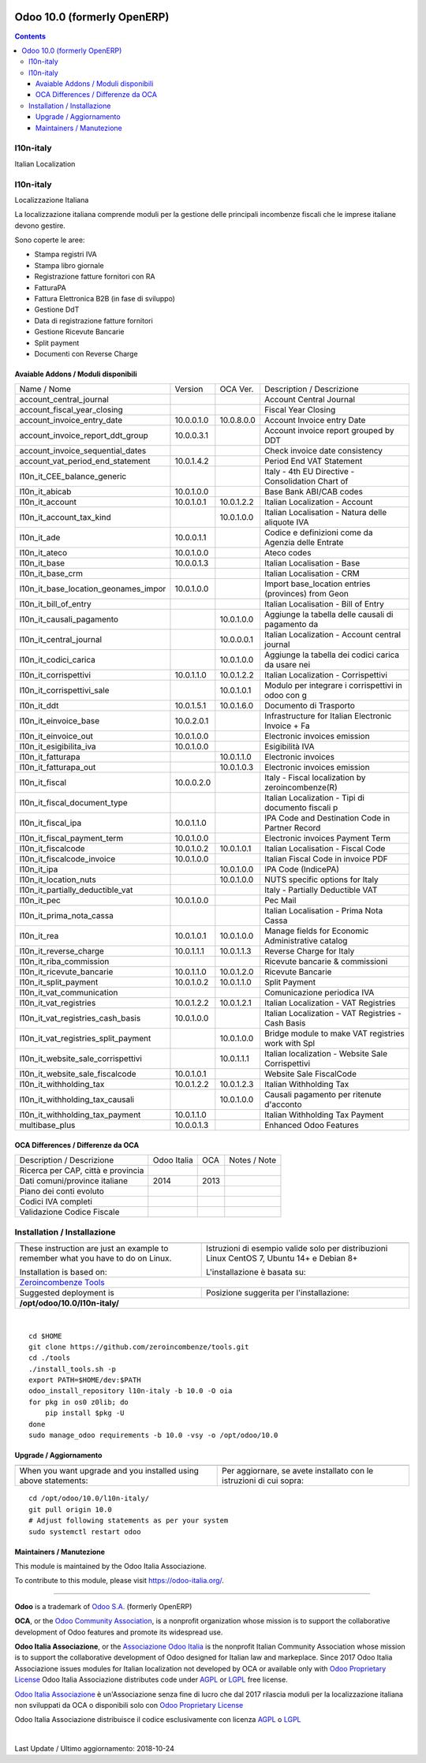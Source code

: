|Maturity| |Build Status| |license gpl| |Coverage Status| |Codecov Status| |OCA project| |Tech Doc| |Help| |Try Me|

============================
Odoo 10.0 (formerly OpenERP)
============================

.. contents::

|en|

l10n-italy
===========

Italian Localization



|it|

l10n-italy
===========

Localizzazione Italiana

La localizzazione italiana comprende moduli per la gestione delle principali
incombenze fiscali che le imprese italiane devono gestire.

Sono coperte le aree:

* Stampa registri IVA
* Stampa libro giornale
* Registrazione fatture fornitori con RA
* FatturaPA
* Fattura Elettronica B2B (in fase di sviluppo)
* Gestione DdT
* Data di registrazione fatture fornitori
* Gestione Ricevute Bancarie
* Split payment
* Documenti con Reverse Charge


Avaiable Addons / Moduli disponibili
-------------------------------------

+--------------------------------------+------------+------------+----------------------------------------------------+
| Name / Nome                          | Version    | OCA Ver.   | Description / Descrizione                          |
+--------------------------------------+------------+------------+----------------------------------------------------+
| account_central_journal              | |halt|     | |same|     | Account Central Journal                            |
+--------------------------------------+------------+------------+----------------------------------------------------+
| account_fiscal_year_closing          | |halt|     | |no_check| | Fiscal Year Closing                                |
+--------------------------------------+------------+------------+----------------------------------------------------+
| account_invoice_entry_date           | 10.0.0.1.0 | 10.0.8.0.0 | Account Invoice entry Date                         |
+--------------------------------------+------------+------------+----------------------------------------------------+
| account_invoice_report_ddt_group     | 10.0.0.3.1 | |same|     | Account invoice report grouped by DDT              |
+--------------------------------------+------------+------------+----------------------------------------------------+
| account_invoice_sequential_dates     | |halt|     | |same|     | Check invoice date consistency                     |
+--------------------------------------+------------+------------+----------------------------------------------------+
| account_vat_period_end_statement     | 10.0.1.4.2 | |same|     | Period End VAT Statement                           |
+--------------------------------------+------------+------------+----------------------------------------------------+
| l10n_it_CEE_balance_generic          | |halt|     | |same|     | Italy - 4th EU Directive - Consolidation Chart of  |
+--------------------------------------+------------+------------+----------------------------------------------------+
| l10n_it_abicab                       | 10.0.1.0.0 | |same|     | Base Bank ABI/CAB codes                            |
+--------------------------------------+------------+------------+----------------------------------------------------+
| l10n_it_account                      | 10.0.1.0.1 | 10.0.1.2.2 | Italian Localization - Account                     |
+--------------------------------------+------------+------------+----------------------------------------------------+
| l10n_it_account_tax_kind             | |no_check| | 10.0.1.0.0 | Italian Localisation - Natura delle aliquote IVA   |
+--------------------------------------+------------+------------+----------------------------------------------------+
| l10n_it_ade                          | 10.0.0.1.1 | |no_check| | Codice e definizioni come da Agenzia delle Entrate |
+--------------------------------------+------------+------------+----------------------------------------------------+
| l10n_it_ateco                        | 10.0.1.0.0 | |same|     | Ateco codes                                        |
+--------------------------------------+------------+------------+----------------------------------------------------+
| l10n_it_base                         | 10.0.0.1.3 | |no_check| | Italian Localisation - Base                        |
+--------------------------------------+------------+------------+----------------------------------------------------+
| l10n_it_base_crm                     | |halt|     | |same|     | Italian Localisation - CRM                         |
+--------------------------------------+------------+------------+----------------------------------------------------+
| l10n_it_base_location_geonames_impor | 10.0.1.0.0 | |same|     | Import base_location entries (provinces) from Geon |
+--------------------------------------+------------+------------+----------------------------------------------------+
| l10n_it_bill_of_entry                | |halt|     | |same|     | Italian Localisation - Bill of Entry               |
+--------------------------------------+------------+------------+----------------------------------------------------+
| l10n_it_causali_pagamento            | |no_check| | 10.0.1.0.0 | Aggiunge la tabella delle causali di pagamento da  |
+--------------------------------------+------------+------------+----------------------------------------------------+
| l10n_it_central_journal              | |no_check| | 10.0.0.0.1 | Italian Localization - Account central journal     |
+--------------------------------------+------------+------------+----------------------------------------------------+
| l10n_it_codici_carica                | |no_check| | 10.0.1.0.0 | Aggiunge la tabella dei codici carica da usare nei |
+--------------------------------------+------------+------------+----------------------------------------------------+
| l10n_it_corrispettivi                | 10.0.1.1.0 | 10.0.1.2.2 | Italian Localization - Corrispettivi               |
+--------------------------------------+------------+------------+----------------------------------------------------+
| l10n_it_corrispettivi_sale           | |no_check| | 10.0.1.0.1 | Modulo per integrare i corrispettivi in odoo con g |
+--------------------------------------+------------+------------+----------------------------------------------------+
| l10n_it_ddt                          | 10.0.1.5.1 | 10.0.1.6.0 | Documento di Trasporto                             |
+--------------------------------------+------------+------------+----------------------------------------------------+
| l10n_it_einvoice_base                | 10.0.2.0.1 | |no_check| | Infrastructure for Italian Electronic Invoice + Fa |
+--------------------------------------+------------+------------+----------------------------------------------------+
| l10n_it_einvoice_out                 | 10.0.1.0.0 | |no_check| | Electronic invoices emission                       |
+--------------------------------------+------------+------------+----------------------------------------------------+
| l10n_it_esigibilita_iva              | 10.0.1.0.0 | |same|     | Esigibilità IVA                                    |
+--------------------------------------+------------+------------+----------------------------------------------------+
| l10n_it_fatturapa                    | |no_check| | 10.0.1.1.0 | Electronic invoices                                |
+--------------------------------------+------------+------------+----------------------------------------------------+
| l10n_it_fatturapa_out                | |no_check| | 10.0.1.0.3 | Electronic invoices emission                       |
+--------------------------------------+------------+------------+----------------------------------------------------+
| l10n_it_fiscal                       | 10.0.0.2.0 | |no_check| | Italy - Fiscal localization by zeroincombenze(R)   |
+--------------------------------------+------------+------------+----------------------------------------------------+
| l10n_it_fiscal_document_type         | |halt|     | |same|     | Italian Localization - Tipi di documento fiscali p |
+--------------------------------------+------------+------------+----------------------------------------------------+
| l10n_it_fiscal_ipa                   | 10.0.1.1.0 | |no_check| | IPA Code and Destination Code in Partner Record    |
+--------------------------------------+------------+------------+----------------------------------------------------+
| l10n_it_fiscal_payment_term          | 10.0.1.0.0 | |same|     | Electronic invoices Payment Term                   |
+--------------------------------------+------------+------------+----------------------------------------------------+
| l10n_it_fiscalcode                   | 10.0.1.0.2 | 10.0.1.0.1 | Italian Localisation - Fiscal Code                 |
+--------------------------------------+------------+------------+----------------------------------------------------+
| l10n_it_fiscalcode_invoice           | 10.0.1.0.0 | |same|     | Italian Fiscal Code in invoice PDF                 |
+--------------------------------------+------------+------------+----------------------------------------------------+
| l10n_it_ipa                          | |no_check| | 10.0.1.0.0 | IPA Code (IndicePA)                                |
+--------------------------------------+------------+------------+----------------------------------------------------+
| l10n_it_location_nuts                | |no_check| | 10.0.1.0.0 | NUTS specific options for Italy                    |
+--------------------------------------+------------+------------+----------------------------------------------------+
| l10n_it_partially_deductible_vat     | |halt|     | |same|     | Italy - Partially Deductible VAT                   |
+--------------------------------------+------------+------------+----------------------------------------------------+
| l10n_it_pec                          | 10.0.1.0.0 | |same|     | Pec Mail                                           |
+--------------------------------------+------------+------------+----------------------------------------------------+
| l10n_it_prima_nota_cassa             | |halt|     | |same|     | Italian Localisation - Prima Nota Cassa            |
+--------------------------------------+------------+------------+----------------------------------------------------+
| l10n_it_rea                          | 10.0.1.0.1 | 10.0.1.0.0 | Manage fields for  Economic Administrative catalog |
+--------------------------------------+------------+------------+----------------------------------------------------+
| l10n_it_reverse_charge               | 10.0.1.1.1 | 10.0.1.1.3 | Reverse Charge for Italy                           |
+--------------------------------------+------------+------------+----------------------------------------------------+
| l10n_it_riba_commission              | |halt|     | |same|     | Ricevute bancarie & commissioni                    |
+--------------------------------------+------------+------------+----------------------------------------------------+
| l10n_it_ricevute_bancarie            | 10.0.1.1.0 | 10.0.1.2.0 | Ricevute Bancarie                                  |
+--------------------------------------+------------+------------+----------------------------------------------------+
| l10n_it_split_payment                | 10.0.1.0.2 | 10.0.1.1.0 | Split Payment                                      |
+--------------------------------------+------------+------------+----------------------------------------------------+
| l10n_it_vat_communication            | |halt|     | |no_check| | Comunicazione periodica IVA                        |
+--------------------------------------+------------+------------+----------------------------------------------------+
| l10n_it_vat_registries               | 10.0.1.2.2 | 10.0.1.2.1 | Italian Localization - VAT Registries              |
+--------------------------------------+------------+------------+----------------------------------------------------+
| l10n_it_vat_registries_cash_basis    | 10.0.1.0.0 | |same|     | Italian Localization - VAT Registries - Cash Basis |
+--------------------------------------+------------+------------+----------------------------------------------------+
| l10n_it_vat_registries_split_payment | |no_check| | 10.0.1.0.0 | Bridge module to make VAT registries work with Spl |
+--------------------------------------+------------+------------+----------------------------------------------------+
| l10n_it_website_sale_corrispettivi   | |halt|     | 10.0.1.1.1 | Italian localization - Website Sale Corrispettivi  |
+--------------------------------------+------------+------------+----------------------------------------------------+
| l10n_it_website_sale_fiscalcode      | 10.0.1.0.1 | |same|     | Website Sale FiscalCode                            |
+--------------------------------------+------------+------------+----------------------------------------------------+
| l10n_it_withholding_tax              | 10.0.1.2.2 | 10.0.1.2.3 | Italian Withholding Tax                            |
+--------------------------------------+------------+------------+----------------------------------------------------+
| l10n_it_withholding_tax_causali      | |no_check| | 10.0.1.0.0 | Causali pagamento per ritenute d'acconto           |
+--------------------------------------+------------+------------+----------------------------------------------------+
| l10n_it_withholding_tax_payment      | 10.0.1.1.0 | |same|     | Italian Withholding Tax Payment                    |
+--------------------------------------+------------+------------+----------------------------------------------------+
| multibase_plus                       | 10.0.0.1.3 | |no_check| | Enhanced Odoo Features                             |
+--------------------------------------+------------+------------+----------------------------------------------------+

OCA Differences / Differenze da OCA
------------------------------------

+--------------------------------------+------------------+-----------------+-----------------------------------------------------------------------------+
| Description / Descrizione            | Odoo Italia      | OCA             | Notes / Note                                                                |
+--------------------------------------+------------------+-----------------+-----------------------------------------------------------------------------+
| Ricerca per CAP, città e provincia   | |check|          | |no_check|      |                                                                             |
+--------------------------------------+------------------+-----------------+-----------------------------------------------------------------------------+
| Dati comuni/province italiane        | 2014             | 2013            |                                                                             |
+--------------------------------------+------------------+-----------------+-----------------------------------------------------------------------------+
| Piano dei conti evoluto              | |check|          | |no_check|      |                                                                             |
+--------------------------------------+------------------+-----------------+-----------------------------------------------------------------------------+
| Codici IVA completi                  | |check|          | |no_check|      |                                                                             |
+--------------------------------------+------------------+-----------------+-----------------------------------------------------------------------------+
| Validazione Codice Fiscale           | |check|          | |no_check|      |                                                                             |
+--------------------------------------+------------------+-----------------+-----------------------------------------------------------------------------+



|en|


Installation / Installazione
=============================

+---------------------------------+------------------------------------------+
| |en|                            | |it|                                     |
+---------------------------------+------------------------------------------+
| These instruction are just an   | Istruzioni di esempio valide solo per    |
| example to remember what        | distribuzioni Linux CentOS 7, Ubuntu 14+ |
| you have to do on Linux.        | e Debian 8+                              |
|                                 |                                          |
| Installation is based on:       | L'installazione è basata su:             |
+---------------------------------+------------------------------------------+
| `Zeroincombenze Tools <https://github.com/zeroincombenze/tools>`__         |
+---------------------------------+------------------------------------------+
| Suggested deployment is         | Posizione suggerita per l'installazione: |
+---------------------------------+------------------------------------------+
| **/opt/odoo/10.0/l10n-italy/**                                             |
+----------------------------------------------------------------------------+

|

::

    cd $HOME
    git clone https://github.com/zeroincombenze/tools.git
    cd ./tools
    ./install_tools.sh -p
    export PATH=$HOME/dev:$PATH
    odoo_install_repository l10n-italy -b 10.0 -O oia
    for pkg in os0 z0lib; do
        pip install $pkg -U
    done
    sudo manage_odoo requirements -b 10.0 -vsy -o /opt/odoo/10.0

Upgrade / Aggiornamento
------------------------

+---------------------------------+------------------------------------------+
| |en|                            | |it|                                     |
+---------------------------------+------------------------------------------+
| When you want upgrade and you   | Per aggiornare, se avete installato con  |
| installed using above           | le istruzioni di cui sopra:              |
| statements:                     |                                          |
+---------------------------------+------------------------------------------+

::

    cd /opt/odoo/10.0/l10n-italy/
    git pull origin 10.0
    # Adjust following statements as per your system
    sudo systemctl restart odoo





Maintainers / Manutezione
-------------------------

|Odoo Italia Associazione|

This module is maintained by the Odoo Italia Associazione.

To contribute to this module, please visit https://odoo-italia.org/.


----------------

**Odoo** is a trademark of `Odoo S.A. <https://www.odoo.com/>`__
(formerly OpenERP)

**OCA**, or the `Odoo Community Association <http://odoo-community.org/>`__,
is a nonprofit organization whose mission is to support
the collaborative development of Odoo features and promote its widespread use.

**Odoo Italia Associazione**, or the `Associazione Odoo Italia <https://www.odoo-italia.org/>`__
is the nonprofit Italian Community Association whose mission
is to support the collaborative development of Odoo designed for Italian law and markeplace.
Since 2017 Odoo Italia Associazione issues modules for Italian localization not developed by OCA
or available only with `Odoo Proprietary License <https://www.odoo.com/documentation/user/9.0/legal/licenses/licenses.html>`__
Odoo Italia Associazione distributes code under `AGPL <https://www.gnu.org/licenses/agpl-3.0.html>`__
or `LGPL <https://www.gnu.org/licenses/lgpl.html>`__ free license.

`Odoo Italia Associazione <https://www.odoo-italia.org/>`__ è un'Associazione senza fine di lucro
che dal 2017 rilascia moduli per la localizzazione italiana non sviluppati da OCA
o disponibili solo con `Odoo Proprietary License <https://www.odoo.com/documentation/user/9.0/legal/licenses/licenses.html>`__

Odoo Italia Associazione distribuisce il codice esclusivamente con licenza `AGPL <https://www.gnu.org/licenses/agpl-3.0.html>`__
o `LGPL <https://www.gnu.org/licenses/lgpl.html>`__


|

Last Update / Ultimo aggiornamento: 2018-10-24

.. |Maturity| image:: https://img.shields.io/badge/maturity-Alfa-red.png
    :target: https://odoo-community.org/page/development-status
    :alt: Alfa
.. |Build Status| image:: https://travis-ci.org/Odoo-Italia-Associazione/l10n-italy.svg?branch=10.0
    :target: https://travis-ci.org/Odoo-Italia-Associazione/l10n-italy
    :alt: github.com
.. |license gpl| image:: https://img.shields.io/badge/licence-LGPL--3-7379c3.svg
    :target: http://www.gnu.org/licenses/lgpl-3.0-standalone.html
    :alt: License: LGPL-3
.. |Coverage Status| image:: https://coveralls.io/repos/github/Odoo-Italia-Associazione/l10n-italy/badge.svg?branch=10.0
    :target: https://coveralls.io/github/Odoo-Italia-Associazione/l10n-italy?branch=10.0
    :alt: Coverage
.. |Codecov Status| image:: https://codecov.io/gh/Odoo-Italia-Associazione/l10n-italy/branch/10.0/graph/badge.svg
    :target: https://codecov.io/gh/Odoo-Italia-Associazione/l10n-italy/branch/10.0
    :alt: Codecov
.. |OCA project| image:: https://www.zeroincombenze.it/wp-content/uploads/ci-ct/prd/button-oca-10.svg
    :target: https://github.com/OCA/l10n-italy/tree/10.0
    :alt: OCA
.. |Tech Doc| image:: https://www.zeroincombenze.it/wp-content/uploads/ci-ct/prd/button-docs-10.svg
    :target: https://wiki.zeroincombenze.org/en/Odoo/10.0/dev
    :alt: Technical Documentation
.. |Help| image:: https://www.zeroincombenze.it/wp-content/uploads/ci-ct/prd/button-help-10.svg
    :target: https://wiki.zeroincombenze.org/it/Odoo/10.0/man
    :alt: Technical Documentation
.. |Try Me| image:: https://www.zeroincombenze.it/wp-content/uploads/ci-ct/prd/button-try-it-10.svg
    :target: https://odoo10.odoo-italia.org
    :alt: Try Me
.. |OCA Codecov Status| image:: badge-oca-codecov
    :target: oca-codecov-URL
    :alt: Codecov
.. |Odoo Italia Associazione| image:: https://www.odoo-italia.org/images/Immagini/Odoo%20Italia%20-%20126x56.png
   :target: https://odoo-italia.org
   :alt: Odoo Italia Associazione
.. |en| image:: https://raw.githubusercontent.com/zeroincombenze/grymb/master/flags/en_US.png
   :target: https://www.facebook.com/groups/openerp.italia/
.. |it| image:: https://raw.githubusercontent.com/zeroincombenze/grymb/master/flags/it_IT.png
   :target: https://www.facebook.com/groups/openerp.italia/
.. |check| image:: https://raw.githubusercontent.com/zeroincombenze/grymb/master/awesome/check.png
.. |no_check| image:: https://raw.githubusercontent.com/zeroincombenze/grymb/master/awesome/no_check.png
.. |menu| image:: https://raw.githubusercontent.com/zeroincombenze/grymb/master/awesome/menu.png
.. |right_do| image:: https://raw.githubusercontent.com/zeroincombenze/grymb/master/awesome/right_do.png
.. |exclamation| image:: https://raw.githubusercontent.com/zeroincombenze/grymb/master/awesome/exclamation.png
.. |warning| image:: https://raw.githubusercontent.com/zeroincombenze/grymb/master/awesome/warning.png
.. |same| image:: https://raw.githubusercontent.com/zeroincombenze/grymb/master/awesome/same.png
.. |late| image:: https://raw.githubusercontent.com/zeroincombenze/grymb/master/awesome/late.png
.. |halt| image:: https://raw.githubusercontent.com/zeroincombenze/grymb/master/awesome/halt.png
.. |info| image:: https://raw.githubusercontent.com/zeroincombenze/grymb/master/awesome/info.png
.. |xml_schema| image:: https://raw.githubusercontent.com/zeroincombenze/grymb/master/certificates/iso/icons/xml-schema.png
   :target: https://raw.githubusercontent.com/zeroincombenze/grymbcertificates/iso/scope/xml-schema.md
.. |DesktopTelematico| image:: https://raw.githubusercontent.com/zeroincombenze/grymb/master/certificates/ade/icons/DesktopTelematico.png
   :target: https://raw.githubusercontent.com/zeroincombenze/grymbcertificates/ade/scope/DesktopTelematico.md
.. |FatturaPA| image:: https://raw.githubusercontent.com/zeroincombenze/grymb/master/certificates/ade/icons/fatturapa.png
   :target: https://raw.githubusercontent.com/zeroincombenze/grymbcertificates/ade/scope/fatturapa.md

